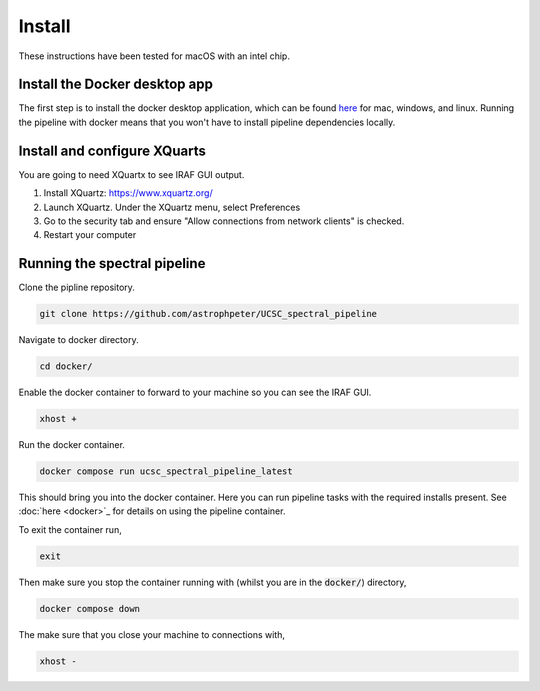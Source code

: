 Install
=======

These instructions have been tested for macOS with an intel chip.

Install the Docker desktop app
-------------------------------

The first step is to install the docker desktop application, which can be found
`here <https://docs.docker.com/get-docker/>`_ for mac, windows, and linux.
Running the pipeline with docker means that you won't have to install pipeline
dependencies locally.

Install and configure XQuarts
-----------------------------

You are going to need XQuartx to see IRAF GUI output.

1. Install XQuartz: https://www.xquartz.org/

2. Launch XQuartz. Under the XQuartz menu, select Preferences

3. Go to the security tab and ensure "Allow connections from network clients" is checked.

4. Restart your computer

Running the spectral pipeline
-----------------------------

Clone the pipline repository.

..  code::

    git clone https://github.com/astrophpeter/UCSC_spectral_pipeline

Navigate to docker directory.

.. code:: None

    cd docker/

Enable the docker container to forward to your machine so you can see the
IRAF GUI.

.. code:: None

    xhost +

Run the docker container.

.. code:: None

    docker compose run ucsc_spectral_pipeline_latest

This should bring you into the docker container. Here you can run pipeline tasks
with the required installs present. See :doc:`here <docker>`_ for details on
using the pipeline container.

To exit the container run,

.. code:: None

    exit

Then make sure you stop the container running with (whilst you are in the
:code:`docker/`) directory,

.. code:: None

    docker compose down

The make sure that you close your machine to connections with,

.. code:: None

    xhost -







